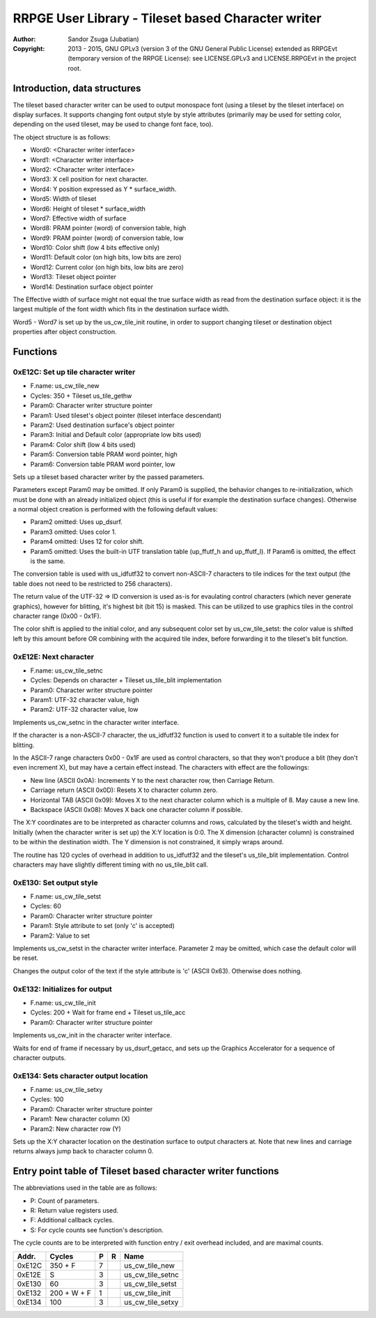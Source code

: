 
RRPGE User Library - Tileset based Character writer
==============================================================================

:Author:    Sandor Zsuga (Jubatian)
:Copyright: 2013 - 2015, GNU GPLv3 (version 3 of the GNU General Public
            License) extended as RRPGEvt (temporary version of the RRPGE
            License): see LICENSE.GPLv3 and LICENSE.RRPGEvt in the project
            root.




Introduction, data structures
------------------------------------------------------------------------------


The tileset based character writer can be used to output monospace font (using
a tileset by the tileset interface) on display surfaces. It supports changing
font output style by style attributes (primarily may be used for setting
color, depending on the used tileset, may be used to change font face, too).

The object structure is as follows:

- Word0: <Character writer interface>
- Word1: <Character writer interface>
- Word2: <Character writer interface>
- Word3: X cell position for next character.
- Word4: Y position expressed as Y * surface_width.
- Word5: Width of tileset
- Word6: Height of tileset * surface_width
- Word7: Effective width of surface
- Word8: PRAM pointer (word) of conversion table, high
- Word9: PRAM pointer (word) of conversion table, low
- Word10: Color shift (low 4 bits effective only)
- Word11: Default color (on high bits, low bits are zero)
- Word12: Current color (on high bits, low bits are zero)
- Word13: Tileset object pointer
- Word14: Destination surface object pointer

The Effective width of surface might not equal the true surface width as read
from the destination surface object: it is the largest multiple of the font
width which fits in the destination surface width.

Word5 - Word7 is set up by the us_cw_tile_init routine, in order to support
changing tileset or destination object properties after object construction.




Functions
------------------------------------------------------------------------------


0xE12C: Set up tile character writer
^^^^^^^^^^^^^^^^^^^^^^^^^^^^^^^^^^^^^^^^^^^^^^^^^^

- F.name: us_cw_tile_new
- Cycles: 350 + Tileset us_tile_gethw
- Param0: Character writer structure pointer
- Param1: Used tileset's object pointer (tileset interface descendant)
- Param2: Used destination surface's object pointer
- Param3: Initial and Default color (appropriate low bits used)
- Param4: Color shift (low 4 bits used)
- Param5: Conversion table PRAM word pointer, high
- Param6: Conversion table PRAM word pointer, low

Sets up a tileset based character writer by the passed parameters.

Parameters except Param0 may be omitted. If only Param0 is supplied, the
behavior changes to re-initialization, which must be done with an already
initialized object (this is useful if for example the destination surface
changes). Otherwise a normal object creation is performed with the following
default values:

- Param2 omitted: Uses up_dsurf.
- Param3 omitted: Uses color 1.
- Param4 omitted: Uses 12 for color shift.
- Param5 omitted: Uses the built-in UTF translation table (up_ffutf_h and
  up_ffutf_l). If Param6 is omitted, the effect is the same.

The conversion table is used with us_idfutf32 to convert non-ASCII-7
characters to tile indices for the text output (the table does not need to
be restricted to 256 characters).

The return value of the UTF-32 => ID conversion is used as-is for evaulating
control characters (which never generate graphics), however for blitting, it's
highest bit (bit 15) is masked. This can be utilized to use graphics tiles in
the control character range (0x00 - 0x1F).

The color shift is applied to the initial color, and any subsequent color set
by us_cw_tile_setst: the color value is shifted left by this amount before OR
combining with the acquired tile index, before forwarding it to the tileset's
blit function.


0xE12E: Next character
^^^^^^^^^^^^^^^^^^^^^^^^^^^^^^^^^^^^^^^^^^^^^^^^^^

- F.name: us_cw_tile_setnc
- Cycles: Depends on character + Tileset us_tile_blit implementation
- Param0: Character writer structure pointer
- Param1: UTF-32 character value, high
- Param2: UTF-32 character value, low

Implements us_cw_setnc in the character writer interface.

If the character is a non-ASCII-7 character, the us_idfutf32 function is used
to convert it to a suitable tile index for blitting.

In the ASCII-7 range characters 0x00 - 0x1F are used as control characters, so
that they won't produce a blit (they don't even increment X), but may have a
certain effect instead. The characters with effect are the followings:

- New line (ASCII 0x0A): Increments Y to the next character row, then Carriage
  Return.
- Carriage return (ASCII 0x0D): Resets X to character column zero.
- Horizontal TAB (ASCII 0x09): Moves X to the next character column which is
  a multiple of 8. May cause a new line.
- Backspace (ASCII 0x08): Moves X back one character column if possible.

The X:Y coordinates are to be interpreted as character columns and rows,
calculated by the tileset's width and height. Initially (when the character
writer is set up) the X:Y location is 0:0. The X dimension (character column)
is constrained to be within the destination width. The Y dimension is not
constrained, it simply wraps around.

The routine has 120 cycles of overhead in addition to us_idfutf32 and the
tileset's us_tile_blit implementation. Control characters may have slightly
different timing with no us_tile_blit call.


0xE130: Set output style
^^^^^^^^^^^^^^^^^^^^^^^^^^^^^^^^^^^^^^^^^^^^^^^^^^

- F.name: us_cw_tile_setst
- Cycles: 60
- Param0: Character writer structure pointer
- Param1: Style attribute to set (only 'c' is accepted)
- Param2: Value to set

Implements us_cw_setst in the character writer interface. Parameter 2 may be
omitted, which case the default color will be reset.

Changes the output color of the text if the style attribute is 'c' (ASCII
0x63). Otherwise does nothing.


0xE132: Initializes for output
^^^^^^^^^^^^^^^^^^^^^^^^^^^^^^^^^^^^^^^^^^^^^^^^^^

- F.name: us_cw_tile_init
- Cycles: 200 + Wait for frame end + Tileset us_tile_acc
- Param0: Character writer structure pointer

Implements us_cw_init in the character writer interface.

Waits for end of frame if necessary by us_dsurf_getacc, and sets up the
Graphics Accelerator for a sequence of character outputs.


0xE134: Sets character output location
^^^^^^^^^^^^^^^^^^^^^^^^^^^^^^^^^^^^^^^^^^^^^^^^^^

- F.name: us_cw_tile_setxy
- Cycles: 100
- Param0: Character writer structure pointer
- Param1: New character column (X)
- Param2: New character row (Y)

Sets up the X:Y character location on the destination surface to output
characters at. Note that new lines and carriage returns always jump back to
character column 0.




Entry point table of Tileset based character writer functions
------------------------------------------------------------------------------


The abbreviations used in the table are as follows:

- P: Count of parameters.
- R: Return value registers used.
- F: Additional callback cycles.
- S: For cycle counts see function's description.

The cycle counts are to be interpreted with function entry / exit overhead
included, and are maximal counts.

+--------+---------------+---+------+----------------------------------------+
| Addr.  | Cycles        | P |   R  | Name                                   |
+========+===============+===+======+========================================+
| 0xE12C |       350 + F | 7 |      | us_cw_tile_new                         |
+--------+---------------+---+------+----------------------------------------+
| 0xE12E |             S | 3 |      | us_cw_tile_setnc                       |
+--------+---------------+---+------+----------------------------------------+
| 0xE130 |            60 | 3 |      | us_cw_tile_setst                       |
+--------+---------------+---+------+----------------------------------------+
| 0xE132 |   200 + W + F | 1 |      | us_cw_tile_init                        |
+--------+---------------+---+------+----------------------------------------+
| 0xE134 |           100 | 3 |      | us_cw_tile_setxy                       |
+--------+---------------+---+------+----------------------------------------+
